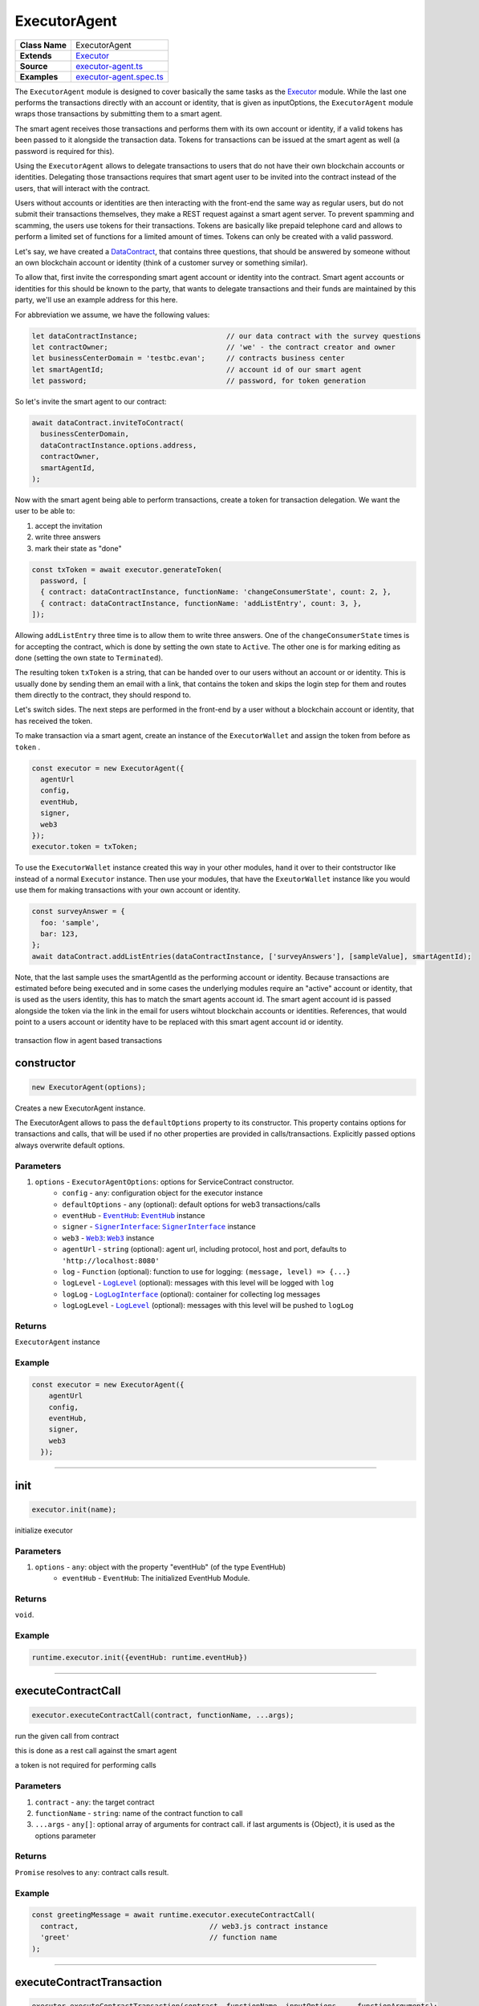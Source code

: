 ================================================================================
ExecutorAgent
================================================================================

.. list-table:: 
   :widths: auto
   :stub-columns: 1

   * - Class Name
     - ExecutorAgent
   * - Extends
     - `Executor <../blockchain/executor.html>`_
   * - Source
     - `executor-agent.ts <https://github.com/evannetwork/api-blockchain-core/tree/master/src/contracts/executor-agent.ts>`_
   * - Examples
     - `executor-agent.spec.ts <https://github.com/evannetwork/api-blockchain-core/tree/master/src/contracts/executor-agent.spec.ts>`_


The ``ExecutorAgent`` module is designed to cover basically the same tasks as the `Executor <../blockchain/executor.html>`_ module. While the last one performs the transactions directly with an account or identity, that is given as inputOptions, the ``ExecutorAgent`` module wraps those transactions by submitting them to a smart agent.

The smart agent receives those transactions and performs them with its own account or identity, if a valid tokens has been passed to it alongside the transaction data. Tokens for transactions can be issued at the smart agent as well (a password is required for this).

Using the ``ExecutorAgent`` allows to delegate transactions to users that do not have their own blockchain accounts or identities. Delegating those transactions requires that smart agent user to be invited into the contract instead of the users, that will interact with the contract.

Users without accounts or identities are then interacting with the front-end the same way as regular users, but do not submit their transactions themselves, they make a REST request against a smart agent server. To prevent spamming and scamming, the users use tokens for their transactions. Tokens are basically like prepaid telephone card and allows to perform a limited set of functions for a limited amount of times. Tokens can only be created with a valid password.

Let's say, we have created a `DataContract <https://github.com/evannetwork/api-blockchain-core/tree/master/src/contracts/data-contract/data-contract.ts>`_, that contains three questions, that should be answered by someone without an own blockchain account or identity (think of a customer survey or something similar).

To allow that, first invite the corresponding smart agent account or identity into the contract. Smart agent accounts or identities for this should be known to the party, that wants to delegate transactions and their funds are maintained by this party, we'll use an example address for this here.

For abbreviation we assume, we have the following values:

.. code-block:: typescript

  let dataContractInstance;                     // our data contract with the survey questions
  let contractOwner;                            // 'we' - the contract creator and owner
  let businessCenterDomain = 'testbc.evan';     // contracts business center
  let smartAgentId;                             // account id of our smart agent
  let password;                                 // password, for token generation

So let's invite the smart agent to our contract:

.. code-block:: typescript

    await dataContract.inviteToContract(
      businessCenterDomain,
      dataContractInstance.options.address,
      contractOwner,
      smartAgentId,
    );

Now with the smart agent being able to perform transactions, create a token for transaction delegation. We want the user to be able to:

#. accept the invitation
#. write three answers
#. mark their state as "done"

.. code-block:: typescript

  const txToken = await executor.generateToken(
    password, [
    { contract: dataContractInstance, functionName: 'changeConsumerState', count: 2, },
    { contract: dataContractInstance, functionName: 'addListEntry', count: 3, },
  ]);

Allowing ``addListEntry`` three time is to allow them to write three answers. One of the ``changeConsumerState`` times is for accepting the contract, which is done by setting the own state to ``Active``. The other one is for marking editing as done (setting the own state to ``Terminated``).

The resulting token ``txToken`` is a string, that can be handed over to our users without an account or or identity. This is usually done by sending them an email with a link, that contains the token and skips the login step for them and routes them directly to the contract, they should respond to.

Let's switch sides. The next steps are performed in the front-end by a user without a blockchain account or identity, that has received the token.

To make transaction via a smart agent, create an instance of the ``ExecutorWallet`` and assign the token from before as ``token`` .

.. code-block:: typescript
  
  const executor = new ExecutorAgent({
    agentUrl
    config,
    eventHub,
    signer,
    web3
  });
  executor.token = txToken;

To use the ``ExecutorWallet`` instance created this way in your other modules, hand it over to their contstructor like instead of a normal ``Executor`` instance. Then use your modules, that have the ``ExeutorWallet`` instance like you would use them for making transactions with your own account or identity.

.. code-block:: typescript

  const surveyAnswer = {
    foo: 'sample',
    bar: 123,
  };
  await dataContract.addListEntries(dataContractInstance, ['surveyAnswers'], [sampleValue], smartAgentId);

Note, that the last sample uses the smartAgentId as the performing account or identity. Because transactions are estimated before being executed and in some cases the underlying modules require an "active" account or identity, that is used as the users identity, this has to match the smart agents account id. The smart agent account id is passed alongside the token via the link in the email for users wihtout blockchain accounts or identities. References, that would point to a users account or identity have to be replaced with this smart agent account id or identity.


.. figure::  ../_static/agent_tx_transparent.png
   :align:   center
   :alt: transaction flow in agent based transactions

   transaction flow in agent based transactions


.. _executor_agent_constructor:

constructor
================================================================================

.. code-block:: typescript

  new ExecutorAgent(options);

Creates a new ExecutorAgent instance.

The ExecutorAgent allows to pass the ``defaultOptions`` property to its constructor. This property contains options for transactions and calls, that will be used if no other properties are provided in calls/transactions. Explicitly passed options always overwrite default options.

----------
Parameters
----------

#. ``options`` - ``ExecutorAgentOptions``: options for ServiceContract constructor.
    * ``config`` - ``any``: configuration object for the executor instance
    * ``defaultOptions`` - ``any`` (optional): default options for web3 transactions/calls
    * ``eventHub`` - |source eventHub|_: |source eventHub|_ instance
    * ``signer`` - |source signerInterface|_: |source signerInterface|_ instance
    * ``web3`` - |source web3|_: |source web3|_ instance
    * ``agentUrl`` - ``string`` (optional): agent url, including protocol, host and port, defaults to ``'http://localhost:8080'``
    * ``log`` - ``Function`` (optional): function to use for logging: ``(message, level) => {...}``
    * ``logLevel`` - |source logLevel|_ (optional): messages with this level will be logged with ``log``
    * ``logLog`` - |source logLogInterface|_ (optional): container for collecting log messages
    * ``logLogLevel`` - |source logLevel|_ (optional): messages with this level will be pushed to ``logLog``

-------
Returns
-------

``ExecutorAgent`` instance

-------
Example
-------

.. code-block:: typescript
  
  const executor = new ExecutorAgent({
      agentUrl
      config,
      eventHub,
      signer,
      web3
    });



--------------------------------------------------------------------------------

.. _executor_agent_init:

init
===================

.. code-block:: javascript

    executor.init(name);

initialize executor

----------
Parameters
----------

#. ``options`` - ``any``: object with the property "eventHub" (of the type EventHub)
    * ``eventHub`` - ``EventHub``: The initialized EventHub Module.

-------
Returns
-------

``void``.

-------
Example
-------

.. code-block:: javascript

    runtime.executor.init({eventHub: runtime.eventHub})

------------------------------------------------------------------------------

.. _executor_agent_executeContractCall:

executeContractCall
===================

.. code-block:: javascript

    executor.executeContractCall(contract, functionName, ...args);

run the given call from contract

this is done as a rest call against the smart agent

a token is not required for performing calls

----------
Parameters
----------

#. ``contract`` - ``any``: the target contract
#. ``functionName`` - ``string``: name of the contract function to call
#. ``...args`` - ``any[]``: optional array of arguments for contract call. if last arguments is {Object}, it is used as the options parameter

-------
Returns
-------

``Promise`` resolves to ``any``: contract calls result.

-------
Example
-------

.. code-block:: javascript

    const greetingMessage = await runtime.executor.executeContractCall(
      contract,                               // web3.js contract instance
      'greet'                                 // function name
    );

------------------------------------------------------------------------------

.. _executor_agent_executeContractTransaction:

executeContractTransaction
==========================

.. code-block:: javascript

    executor.executeContractTransaction(contract, functionName, inputOptions, ...functionArguments);

execute a transaction against the blockchain, handle gas exceeded and return values from contract function

this is done as a rest call against the smart agent

transactions, that transfer EVEs to a target account or identity, will be rejected

this requires a valid token issued with ``generateToken`` beforehand, tokens can be set at the executor with:

.. code-block:: javascript

  executor.token = someToken;

----------
Parameters
----------

#. ``contract`` - ``any``: contract instance
#. ``functionName`` - ``string``: name of the contract function to call
#. ``inputOptions`` - ``any``: options object
    * ``from`` - ``string`` (optional): The address the call "transaction" should be made from.
    * ``gas`` - ``number`` (optional): The amount of gas provided with the transaction.
    * ``event`` - ``string`` (optional): The event to wait for a result of the transaction, 
    * ``getEventResult`` - ``function`` (optional): callback function which will be called when the event is triggered.
    * ``eventTimeout`` - ``number`` (optional): timeout (in ms) to wait for a event result before the transaction is marked as error
    * ``estimate`` - ``boolean`` (optional): Should the amount of gas be estimated for the transaction (overwrites ``gas`` parameter)
    * ``force`` - ``string`` (optional): Forces the transaction to be executed. Ignores estimation errors
    * ``autoGas`` - ``number`` (optional): enables autoGas 1.1 ==> adds 10% to estimated gas costs. value capped to current block.
#. ``...functionArguments`` - ``any[]``: optional arguments to pass to contract transaction

-------
Returns
-------

``Promise`` resolves to: ``no result`` (if no event to watch was given), ``the event`` (if event but no getEventResult was given), ``the`` value returned by getEventResult(eventObject).

Because an estimation is performed, even if a fixed gas cost has been set, failing transactions are rejected before being executed. This protects users from executing transactions, that consume all provided gas and fail, which is usually not intended, especially if a large amount of gas has been provided. To prevent this behavior for any reason, add a ``force: true`` to the options, though it is **not advised to do so**.

To allow to retrieve the result of a transaction, events can be used to receive values from a transaction. If an event is provided, the transaction will only be fulfilled, if the event is triggered. To use this option, the executor needs to have the ``eventHub`` property has to be set. Transactions, that contain event related options and are passed to an executor without an ``eventHub`` will be rejected immediately.

-------
Example
-------

.. code-block:: javascript

    const accountId = '0x...';
    const greetingMessage = await runtime.executor.executeContractTransaction(
      contract,                               // web3.js contract instance
      'setData',                              // function name
      { from: accountId, },                   // perform transaction with this account
      123,                                    // arguments after the options are passed to the contract
    );

Provided gas is estimated automatically with a fault tolerance of 10% and then used as `gas` limit in the transaction. For a different behavior, set `autoGas` in the transaction options:

.. code-block:: javascript

    const greetingMessage = await runtime.executor.executeContractTransaction(
      contract,                               // web3.js contract instance
      'setData',                              // function name
      { from: accountId, autoGas: 1.05, },    // 5% fault tolerance
      123,                                    // arguments after the options are passed to the contract
    );

or set a fixed gas limit:

.. code-block:: javascript

    const greetingMessage = await runtime.executor.executeContractTransaction(
      contract,                               // web3.js contract instance
      'setData',                              // function name
      { from: accountId, gas: 100000, },      // fixed gas limit
      123,                                    // arguments after the options are passed to the contract
    );

Using events for getting return values:

.. code-block:: javascript

    const contractId = await runtime.executor.executeContractTransaction(
      factory,
      'createContract', {
        from: accountId,
        autoGas: 1.1,
        event: { target: 'FactoryInterface', eventName: 'ContractCreated', },
        getEventResult: (event, args) => args.newAddress,
      },
    );


------------------------------------------------------------------------------



.. _executor_agent_executeSend:

executeSend
===================

.. code-block:: javascript

    executor.executeSend(options);

**creating contracts directly is not supported by the walled based executor, use a regular Executor for such tasks**

------------------------------------------------------------------------------



.. _executor_agent_createContract:

createContract
===================

.. code-block:: javascript

    executor.createContract(contractName, functionArguments, options);

creates a contract by contstructing creation transaction and signing it with private key of options.from

this is done as a rest call against the smart agent

transactions, that transfer EVEs to a target account or identity, will be rejected

this requires a valid token issued with ``generateToken`` beforehand, tokens can be set at the executor with:

.. code-block:: javascript

  executor.token = someToken;

----------
Parameters
----------

#. ``contractName`` - ``string``: contract name (must be available withing contract loader module)
#. ``functionArguments`` - ``any[]``: arguments for contract creation, pass empty Array if no arguments
#. ``options`` - ``any``: options object
    * ``from`` - ``string``: The address the call "transaction" should be made from.
    * ``gas`` - ``number``: Provided gas amout for contract creation.

-------
Returns
-------

``Promise`` resolves to ``any``: new contract.

-------
Example
-------

.. code-block:: javascript

    const newContractAddress = await runtime.executor.createContract(
      'Greeter',                              // contract name
      ['I am a demo greeter! :3'],            // constructor arguments
      { from: '0x...', gas: 100000, },        // gas has to be provided with a fixed value
    );




--------------------------------------------------------------------------------

.. _executor_agent_generateToken:

generateToken
================================================================================

.. code-block:: typescript

  executor.generateToken(password, functions);

generate a new token for transactions (or contract creations)

this generates a new token for the given functions, this token can be used for each requested function (either only once or multiple times, if a count > 1 has been requested)

----------
Parameters
----------

#. ``password`` - ``string``: password for token creation
#. ``functions`` - ``any[]``: array of function signatures as abi objects

-------
Returns
-------

``Promise`` returns ``string``: token for given transactions

-------
Example
-------

Tokens can be created for transactions by passing the contract and the function name to it:

.. code-block:: typescript

  const txToken = await executor.generateToken(
    password, [{ contract: contract, functionName: 'addListEntry', }]);

When the token should be able to perform those transactions multiple times, pass a count alongside:

.. code-block:: typescript

  const txToken = await executor.generateToken(
    password, [{ contract: contract, functionName: 'addListEntry', count: 3, }]);

When wanting to perform a contract creation without a factory contract, this contract has to be known to the smart agent. Then the contract name can be passed as 'signature':

.. code-block:: typescript

  cosnt ccToken = await executor.generateToken(
    password, [{ signature: 'Owned', }]);



.. required for building markup
.. |source dataContract| replace:: ``DataContract``
.. _source dataContract: ../contracts/data-contract.html

.. |source eventHub| replace:: ``EventHub``
.. _source eventHub: ../blockchain/event-hub.html

.. |source logLevel| replace:: ``LogLevel``
.. _source logLevel: ../common/logger.html#loglevel

.. |source logLogInterface| replace:: ``LogLogInterface``
.. _source logLogInterface: ../common/logger.html#logloginterface

.. |source signerInterface| replace:: ``SignerInterface``
.. _source signerInterface: ../blockchain/signer-internal.html

.. |source web3| replace:: ``Web3``
.. _source web3: https://github.com/ethereum/web3.js/
